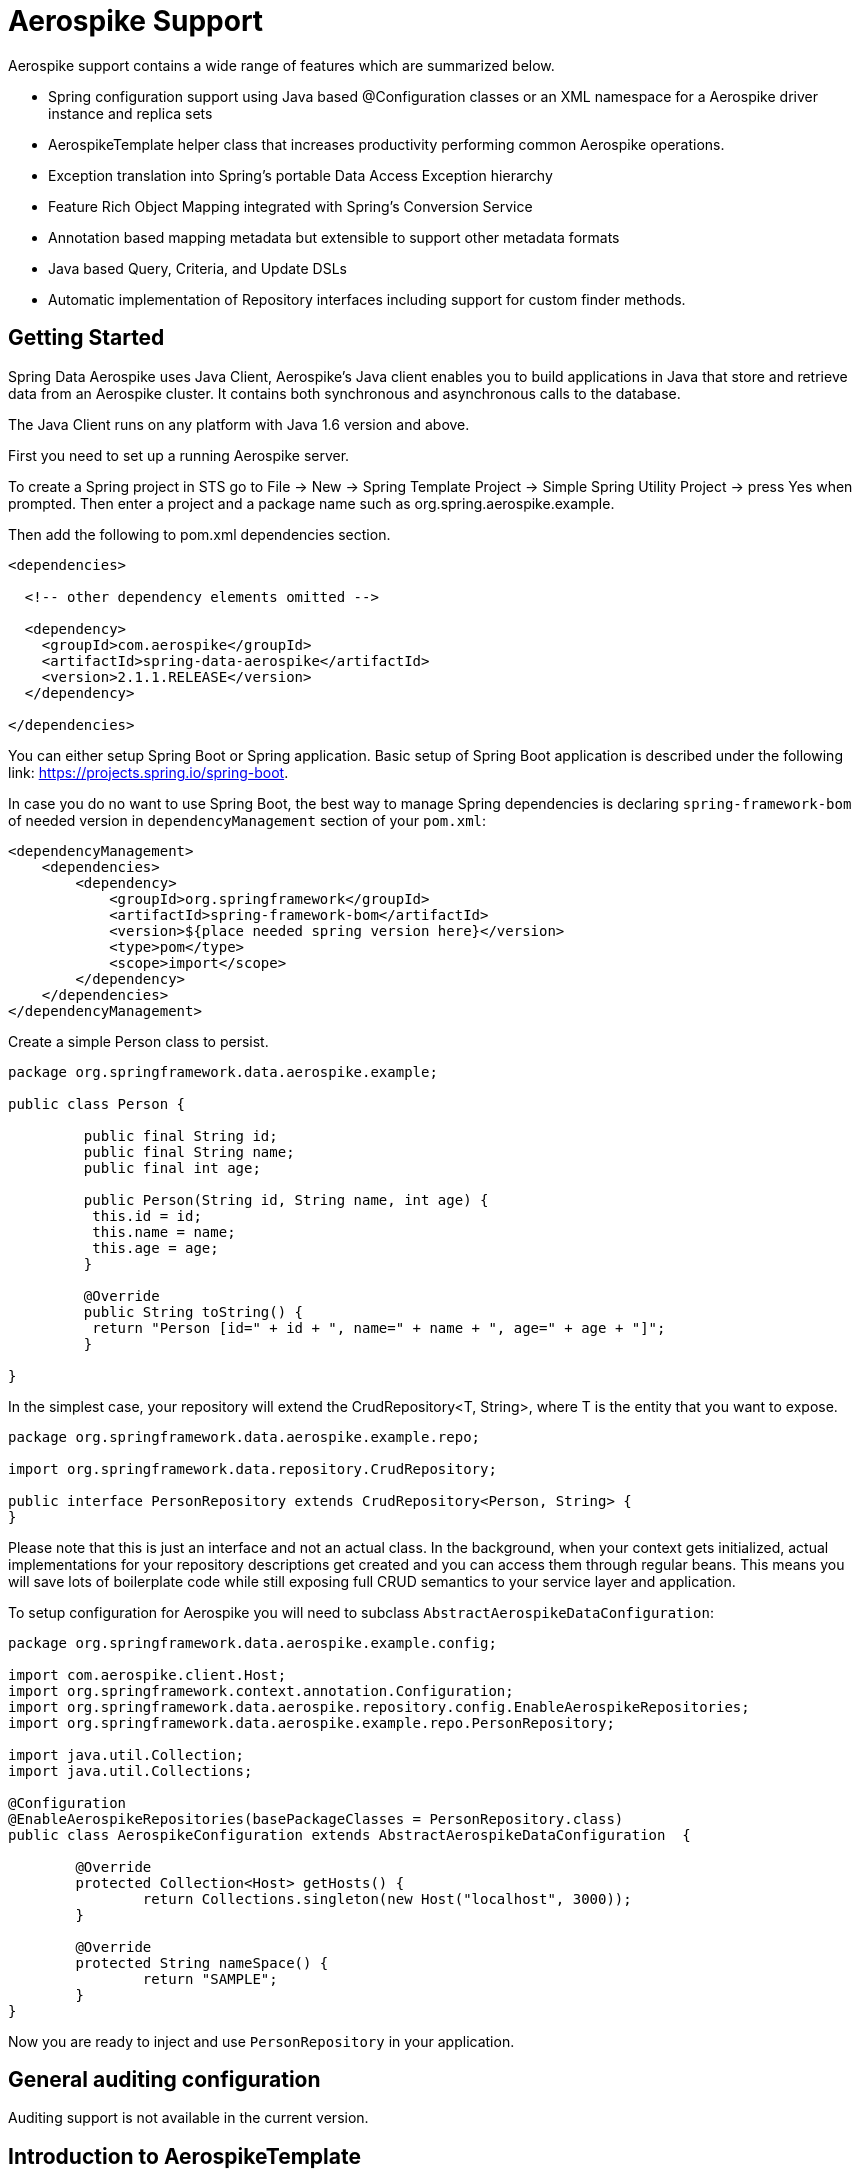 [[aerospike.aerospike-3]]
= Aerospike Support

Aerospike support contains a wide range of features which are summarized below.

* Spring configuration support using Java based @Configuration classes or an XML namespace for a Aerospike driver instance and replica sets
* AerospikeTemplate helper class that increases productivity performing common Aerospike operations.
* Exception translation into Spring's portable Data Access Exception hierarchy
* Feature Rich Object Mapping integrated with Spring's Conversion Service
* Annotation based mapping metadata but extensible to support other metadata formats
* Java based Query, Criteria, and Update DSLs
* Automatic implementation of Repository interfaces including support for custom finder methods.

[[aerospike-getting-started]]
== Getting Started

Spring Data Aerospike uses Java Client, Aerospike’s Java client enables you to build applications in Java that store and retrieve data from an Aerospike cluster. It contains both synchronous and asynchronous calls to the database.

The Java Client runs on any platform with Java 1.6 version and above.

First you need to set up a running Aerospike server.

To create a Spring project in STS go to File -> New -> Spring Template Project -> Simple Spring Utility Project -> press Yes when prompted. Then enter a project and a package name such as org.spring.aerospike.example.

Then add the following to pom.xml dependencies section.

[source,xml]
----
<dependencies>

  <!-- other dependency elements omitted -->

  <dependency>
    <groupId>com.aerospike</groupId>
    <artifactId>spring-data-aerospike</artifactId>
    <version>2.1.1.RELEASE</version>
  </dependency>

</dependencies>
----

You can either setup Spring Boot or Spring application. Basic setup of Spring Boot application is described under the following link: https://projects.spring.io/spring-boot.

In case you do no want to use Spring Boot, the best way to manage Spring dependencies is declaring `spring-framework-bom` of needed version in `dependencyManagement` section of your `pom.xml`:

[source,xml]
----
<dependencyManagement>
    <dependencies>
        <dependency>
            <groupId>org.springframework</groupId>
            <artifactId>spring-framework-bom</artifactId>
            <version>${place needed spring version here}</version>
            <type>pom</type>
            <scope>import</scope>
        </dependency>
    </dependencies>
</dependencyManagement>
----

Create a simple Person class to persist.

[source,java]
----
package org.springframework.data.aerospike.example;

public class Person {
	
	 public final String id;
	 public final String name;
	 public final int age;

	 public Person(String id, String name, int age) {
	  this.id = id;
	  this.name = name;
	  this.age = age;
	 }

	 @Override
	 public String toString() {
	  return "Person [id=" + id + ", name=" + name + ", age=" + age + "]";
	 }

}
----

In the simplest case, your repository will extend the CrudRepository<T, String>, where T is the entity that you want to expose.

[source,java]
----
package org.springframework.data.aerospike.example.repo;

import org.springframework.data.repository.CrudRepository;

public interface PersonRepository extends CrudRepository<Person, String> {
}
----
Please note that this is just an interface and not an actual class. In the background, when your context gets initialized, actual implementations for your repository descriptions get created and you can access them through regular beans.
This means you will save lots of boilerplate code while still exposing full CRUD semantics to your service layer and application.

To setup configuration for Aerospike you will need to subclass `AbstractAerospikeDataConfiguration`:

[source,java]
----
package org.springframework.data.aerospike.example.config;

import com.aerospike.client.Host;
import org.springframework.context.annotation.Configuration;
import org.springframework.data.aerospike.repository.config.EnableAerospikeRepositories;
import org.springframework.data.aerospike.example.repo.PersonRepository;

import java.util.Collection;
import java.util.Collections;

@Configuration
@EnableAerospikeRepositories(basePackageClasses = PersonRepository.class)
public class AerospikeConfiguration extends AbstractAerospikeDataConfiguration  {

	@Override
	protected Collection<Host> getHosts() {
		return Collections.singleton(new Host("localhost", 3000));
	}

	@Override
	protected String nameSpace() {
		return "SAMPLE";
	}
}
----

Now you are ready to inject and use `PersonRepository` in your application.

[[aerospike.auditing]]
== General auditing configuration

Auditing support is not available in the current version.

[[aerospike-template]]
== Introduction to AerospikeTemplate

The template provides lower level access to the underlying database and also serves as the foundation for repositories.
Any time a repository is too high-level for you needs chances are good that the templates will serve you well.

[[aerospike-template.instantiating]]
=== Instantiating AerospikeTemplate

If you are subclassing `AbstractAerospikeDataConfiguration` then bean `aerospikeTemplate` is already present in your context and you can use it.
Otherwise you can instantiate it yourself, please, check how it can be done in `AbstractAerospikeDataConfiguration`.

`AerospikeTemplate` provides basic operations with indexes: `createIndex`, `deleteIndex`, `indexExists`. For inserting documents `insert` can be used, for updating `update`.

In case you need to use custom `WritePolicy` `persist` operation can be used. For CAS updates `save` operation must be used.

To delete documents use `delete` methods, for loading documents you can use `findById` or `findByIds` operations. For indexed documents use `find` with provided `Query` object.




